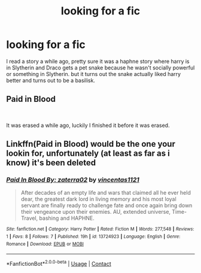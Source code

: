 #+TITLE: looking for a fic

* looking for a fic
:PROPERTIES:
:Author: sreey97
:Score: 1
:DateUnix: 1603297761.0
:DateShort: 2020-Oct-21
:FlairText: What's That Fic?
:END:
I read a story a while ago, pretty sure it was a haphne story where harry is in Slytherin and Draco gets a pet snake because he wasn't socially powerful or something in Slytherin. but it turns out the snake actually liked harry better and turns out to be a basilisk.


** Paid in Blood

​

It was erased a while ago, luckily I finished it before it was erased.
:PROPERTIES:
:Author: Why__Me__
:Score: 1
:DateUnix: 1603302400.0
:DateShort: 2020-Oct-21
:END:


** Linkffn(Paid in Blood) would be the one your lookin for, unfortunately (at least as far as i know) it's been deleted
:PROPERTIES:
:Author: Lord_Cthulhu_the_one
:Score: 1
:DateUnix: 1603306673.0
:DateShort: 2020-Oct-21
:END:

*** [[https://www.fanfiction.net/s/13724923/1/][*/Paid In Blood By: zaterra02/*]] by [[https://www.fanfiction.net/u/5454880/vincentas1121][/vincentas1121/]]

#+begin_quote
  After decades of an empty life and wars that claimed all he ever held dear, the greatest dark lord in living memory and his most loyal servant are finally ready to challenge fate and once again bring down their vengeance upon their enemies. AU, extended universe, Time-Travel, bashing and HAPHNE.
#+end_quote

^{/Site/:} ^{fanfiction.net} ^{*|*} ^{/Category/:} ^{Harry} ^{Potter} ^{*|*} ^{/Rated/:} ^{Fiction} ^{M} ^{*|*} ^{/Words/:} ^{277,548} ^{*|*} ^{/Reviews/:} ^{1} ^{*|*} ^{/Favs/:} ^{8} ^{*|*} ^{/Follows/:} ^{7} ^{*|*} ^{/Published/:} ^{19h} ^{*|*} ^{/id/:} ^{13724923} ^{*|*} ^{/Language/:} ^{English} ^{*|*} ^{/Genre/:} ^{Romance} ^{*|*} ^{/Download/:} ^{[[http://www.ff2ebook.com/old/ffn-bot/index.php?id=13724923&source=ff&filetype=epub][EPUB]]} ^{or} ^{[[http://www.ff2ebook.com/old/ffn-bot/index.php?id=13724923&source=ff&filetype=mobi][MOBI]]}

--------------

*FanfictionBot*^{2.0.0-beta} | [[https://github.com/FanfictionBot/reddit-ffn-bot/wiki/Usage][Usage]] | [[https://www.reddit.com/message/compose?to=tusing][Contact]]
:PROPERTIES:
:Author: FanfictionBot
:Score: 1
:DateUnix: 1603306697.0
:DateShort: 2020-Oct-21
:END:
